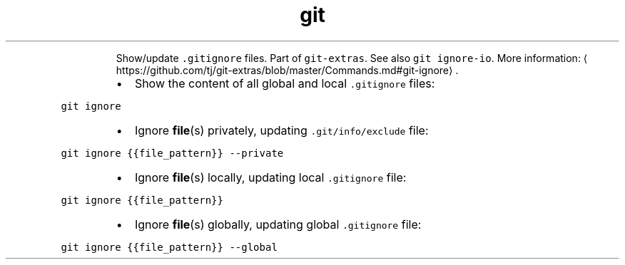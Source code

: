 .TH git ignore
.PP
.RS
Show/update \fB\fC\&.gitignore\fR files.
Part of \fB\fCgit\-extras\fR\&. See also \fB\fCgit ignore\-io\fR\&.
More information: \[la]https://github.com/tj/git-extras/blob/master/Commands.md#git-ignore\[ra]\&.
.RE
.RS
.IP \(bu 2
Show the content of all global and local \fB\fC\&.gitignore\fR files:
.RE
.PP
\fB\fCgit ignore\fR
.RS
.IP \(bu 2
Ignore 
.BR file (s) 
privately, updating \fB\fC\&.git/info/exclude\fR file:
.RE
.PP
\fB\fCgit ignore {{file_pattern}} \-\-private\fR
.RS
.IP \(bu 2
Ignore 
.BR file (s) 
locally, updating local \fB\fC\&.gitignore\fR file:
.RE
.PP
\fB\fCgit ignore {{file_pattern}}\fR
.RS
.IP \(bu 2
Ignore 
.BR file (s) 
globally, updating global \fB\fC\&.gitignore\fR file:
.RE
.PP
\fB\fCgit ignore {{file_pattern}} \-\-global\fR
